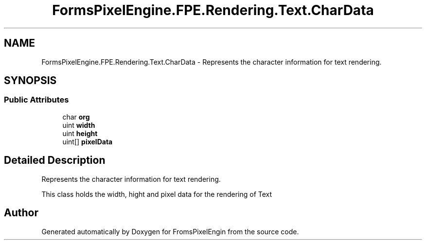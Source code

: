 .TH "FormsPixelEngine.FPE.Rendering.Text.CharData" 3 "Tue Feb 14 2023" "Version 0.1.0" "FromsPixelEngin" \" -*- nroff -*-
.ad l
.nh
.SH NAME
FormsPixelEngine.FPE.Rendering.Text.CharData \- Represents the character information for text rendering\&.  

.SH SYNOPSIS
.br
.PP
.SS "Public Attributes"

.in +1c
.ti -1c
.RI "char \fBorg\fP"
.br
.ti -1c
.RI "uint \fBwidth\fP"
.br
.ti -1c
.RI "uint \fBheight\fP"
.br
.ti -1c
.RI "uint[] \fBpixelData\fP"
.br
.in -1c
.SH "Detailed Description"
.PP 
Represents the character information for text rendering\&. 

This class holds the width, hight and pixel data for the rendering of Text 

.SH "Author"
.PP 
Generated automatically by Doxygen for FromsPixelEngin from the source code\&.
